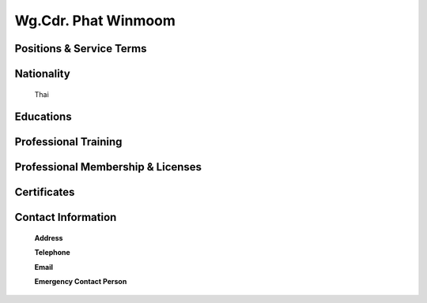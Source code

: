 .. _`Wg.Cdr. Phat Winmoon`:

Wg.Cdr. Phat Winmoom
====================
   

Positions & Service Terms
-------------------------

Nationality
-----------

	Thai	

Educations
----------

	
	
Professional Training
---------------------

	

Professional Membership & Licenses
----------------------------------
	
	
	 
Certificates
------------


Contact Information
-------------------

	**Address** 
	

	**Telephone**
	
	
	**Email**
	

	**Emergency Contact Person**